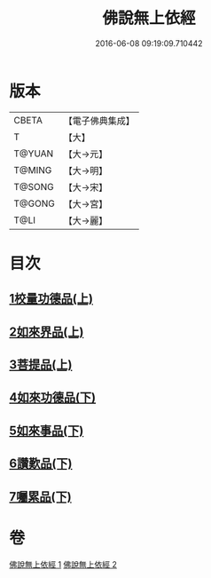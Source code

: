#+TITLE: 佛說無上依經 
#+DATE: 2016-06-08 09:19:09.710442

* 版本
 |     CBETA|【電子佛典集成】|
 |         T|【大】     |
 |    T@YUAN|【大→元】   |
 |    T@MING|【大→明】   |
 |    T@SONG|【大→宋】   |
 |    T@GONG|【大→宮】   |
 |      T@LI|【大→麗】   |

* 目次
** [[file:KR6i0326_001.txt::001-0468a9][1校量功德品(上)]]
** [[file:KR6i0326_001.txt::001-0469b2][2如來界品(上)]]
** [[file:KR6i0326_001.txt::001-0470c13][3菩提品(上)]]
** [[file:KR6i0326_002.txt::002-0473c16][4如來功德品(下)]]
** [[file:KR6i0326_002.txt::002-0475c29][5如來事品(下)]]
** [[file:KR6i0326_002.txt::002-0476c8][6讚歎品(下)]]
** [[file:KR6i0326_002.txt::002-0477b18][7囑累品(下)]]

* 卷
[[file:KR6i0326_001.txt][佛說無上依經 1]]
[[file:KR6i0326_002.txt][佛說無上依經 2]]

